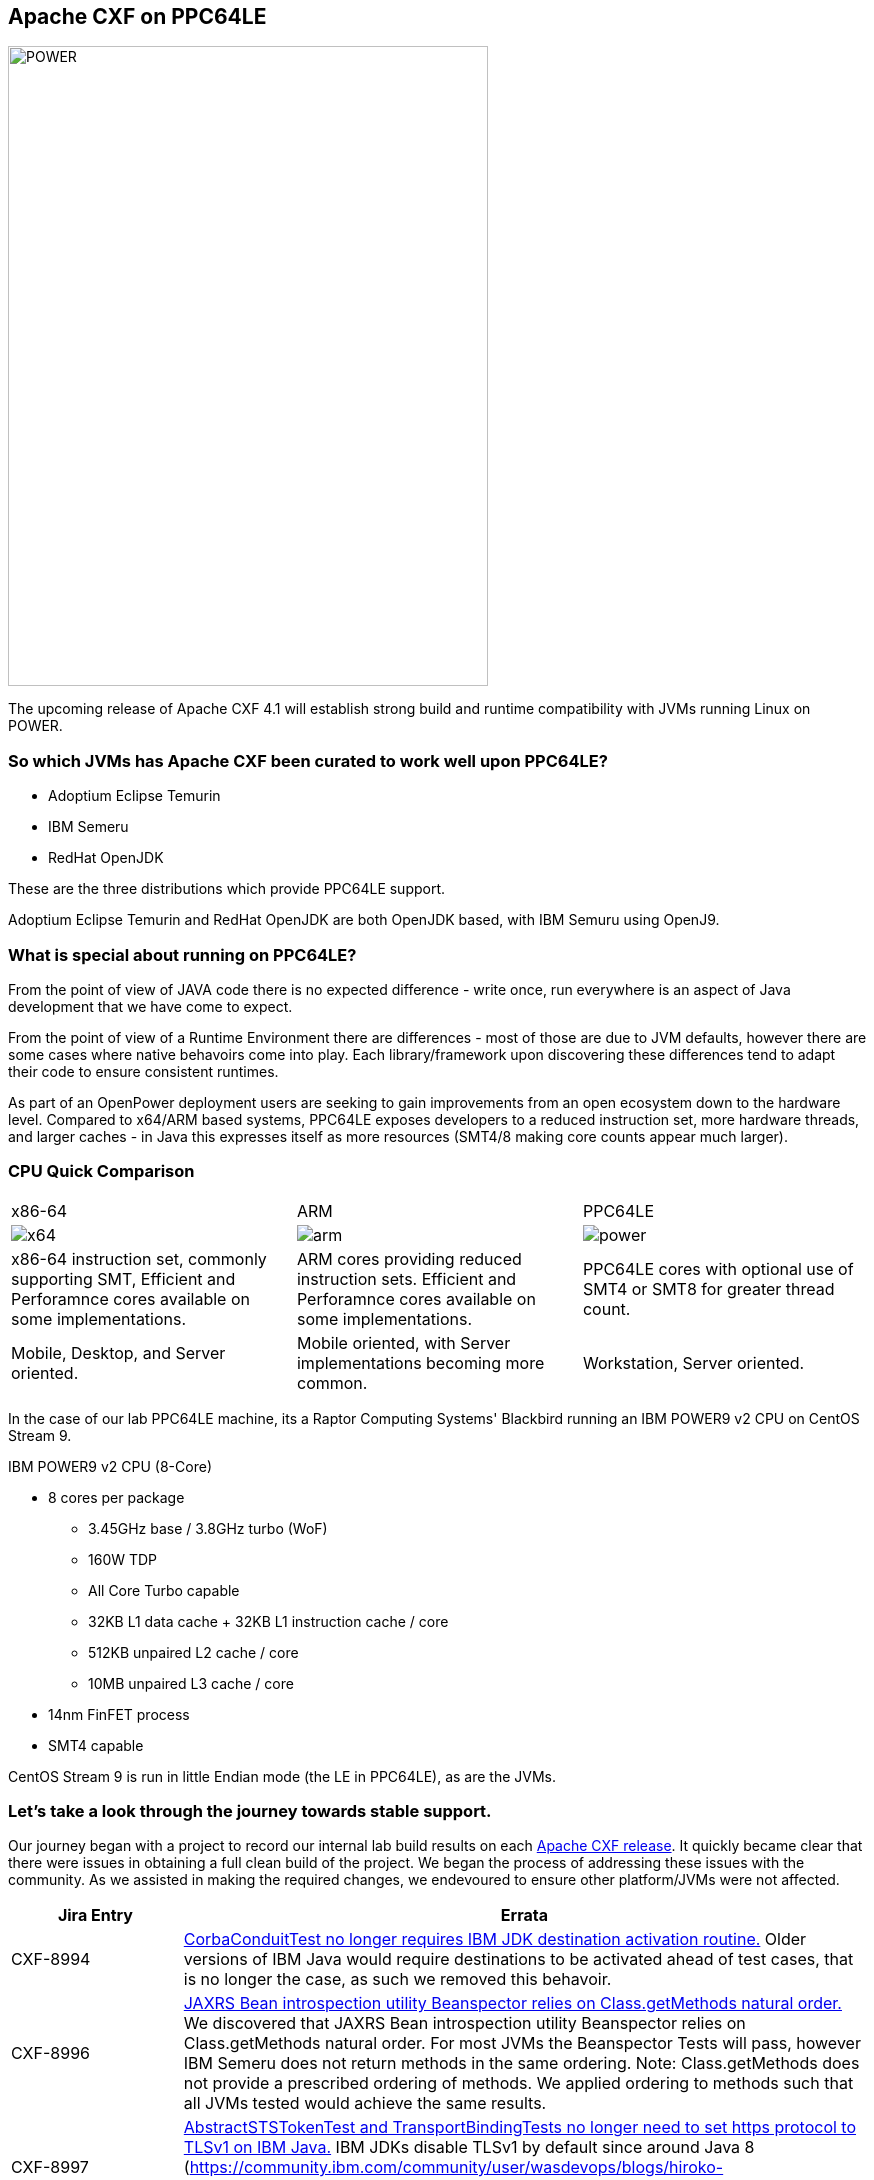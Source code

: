== Apache CXF on PPC64LE

image::./assets/images/raptor-computing-systems-blackbird-power.png[alt=POWER,width=480,height=640,align="center"]

The upcoming release of Apache CXF 4.1 will establish strong build and runtime compatibility with JVMs running Linux on POWER.

=== So which JVMs has Apache CXF been curated to work well upon PPC64LE?

* Adoptium Eclipse Temurin
* IBM Semeru
* RedHat OpenJDK


These are the three distributions which provide PPC64LE support.

Adoptium Eclipse Temurin and RedHat OpenJDK are both OpenJDK based, with IBM Semuru using OpenJ9.

=== What is special about running on PPC64LE?

From the point of view of JAVA code there is no expected difference - write once, run everywhere is an aspect of Java development that we have come to expect.

From the point of view of a Runtime Environment there are differences - most of those are due to JVM defaults, however there are some cases where native behavoirs come into play. Each library/framework upon discovering these differences tend to adapt their code to ensure consistent runtimes.

As part of an OpenPower deployment users are seeking to gain improvements from an open ecosystem down to the hardware level. Compared to x64/ARM based systems, PPC64LE exposes developers to a reduced instruction set, more hardware threads, and larger caches - in Java this expresses itself as more resources (SMT4/8 making core counts appear much larger).

=== CPU Quick Comparison

[cols="1,1,1"]
|===

| x86-64 | ARM | PPC64LE

a| image::./assets/images/x64.png[alt=x64]
a| image::./assets/images/arm.png[alt=arm]
a| image::./assets/images/power.png[alt=power]

| x86-64 instruction set, commonly supporting SMT, Efficient and Perforamnce cores available on some implementations.
| ARM cores providing reduced instruction sets. Efficient and Perforamnce cores available on some implementations.
| PPC64LE cores with optional use of SMT4 or SMT8 for greater thread count.

| Mobile, Desktop, and Server oriented.
| Mobile oriented, with Server implementations becoming more common.
| Workstation, Server oriented.

|===

In the case of our lab PPC64LE machine, its a Raptor Computing Systems' Blackbird running an IBM POWER9 v2 CPU on CentOS Stream 9.

.IBM POWER9 v2 CPU (8-Core)
* 8 cores per package
** 3.45GHz base / 3.8GHz turbo (WoF)
** 160W TDP
** All Core Turbo capable
** 32KB L1 data cache + 32KB L1 instruction cache / core
** 512KB unpaired L2 cache / core
** 10MB unpaired L3 cache / core
* 14nm FinFET process
* SMT4 capable

CentOS Stream 9 is run in little Endian mode (the LE in PPC64LE), as are the JVMs.

=== Let’s take a look through the journey towards stable support.

Our journey began with a project to record our internal lab build results on each https://github.com/savoirtech/apache-cxf-report[Apache CXF release]. It quickly became clear that there were issues in obtaining a full clean build of the project. We began the process of addressing these issues with the community. As we assisted in making the required changes, we endevoured to ensure other platform/JVMs were not affected.

[cols="1,4"]
|===
| Jira Entry | Errata

| CXF-8994
| https://issues.apache.org/jira/browse/CXF-8994[CorbaConduitTest no longer requires IBM JDK destination activation routine.] Older versions of IBM Java would require destinations to be activated ahead of test cases, that is no longer the case, as such we removed this behavoir.

| CXF-8996
| https://issues.apache.org/jira/browse/CXF-8996[JAXRS Bean introspection utility Beanspector relies on Class.getMethods natural order.] We discovered that JAXRS Bean introspection utility Beanspector relies on Class.getMethods natural order. For most JVMs the Beanspector Tests will pass, however IBM Semeru does not return methods in the same ordering. Note: Class.getMethods does not provide a prescribed ordering of methods. We applied ordering to methods such that all JVMs tested would achieve the same results.

| CXF-8997
| https://issues.apache.org/jira/browse/CXF-8997[AbstractSTSTokenTest and TransportBindingTests no longer need to set https protocol to TLSv1 on IBM Java.] IBM JDKs disable TLSv1 by default since around Java 8 (https://community.ibm.com/community/user/wasdevops/blogs/hiroko-takamiya1/2021/06/19/ibm-java-80630-disables-tlsv1-tlsv11-by-default-ho). Removing the test case IBM control flag allows the default TLS to pass the tests.

| CXF-8999
| https://issues.apache.org/jira/browse/CXF-8999[KerberosTokenTest testKerberosViaCustomTokenAction should not run on IBM Java.] The test case fails on ClassNotFound com.ibm.security.jgss.InquireType - this is thrown due to wss4j-ws-security-common having a hard coded check for IBM Java to use the above mentioned class. A future improvement would be to update wss4j-ws-security-common to be IBM Semeru friendly, then update CXF accordingly.

| CXF-9002
| https://issues.apache.org/jira/browse/CXF-9002[JAXRSMultithreadedClientTest test cases failing on IBM JDK.] This is was addressed via updates for Multi threading stability in other cards.

| CXF-9006
| https://issues.apache.org/jira/browse/CXF-9006[TrustedAuthorityValidatorCRLTest#testIsCertChainValid fails when using Red Hat OpenJDK on PPC64LE.]. This card required updating the certificates stored in the system tests folder.

| CXF-9014
| https://issues.apache.org/jira/browse/CXF-9014[org.apache.cxf.systest.ws.action.SignatureWhitespaceTest test fail on RH OpenJDK.]. Certificated used in the system test was updated from 1024-bit RSA key (weak) to RSA 2048/sha256.

|===



In our builds towards stable PPC64LE support, Apache CXF 4.1 will ship with its internal performance script. Using this script we’ve been able to run JAX-RS, and JAX-WS workflows to help stress the JVM, and identify runtime issues.

=== Conclusion

The above Jira entries have been merged into Apache CXF 4.1.0-SNAPSHOT, and we continue to monitor for regressions. Historical build results from lab can be accessed via https://github.com/savoirtech/apache-cxf-report[our Apache CXF Report github repo], just check your version in the branch drop down.

== About the Authors

link:https://github.com/savoirtech/blogs/blob/main/authors/JamieGoodyear.md[Jamie Goodyear]

=== Reaching Out

Please do not hesitate to reach out with questions and comments, here on the Blog, or through the Savoir Technologies website at https://www.savoirtech.com.


=== With Thanks

Thank you to the Apache CXF community for assisting in bringing stability to Apache CXF on PPC64LE.

(c) 2024 Savoir Technologies
